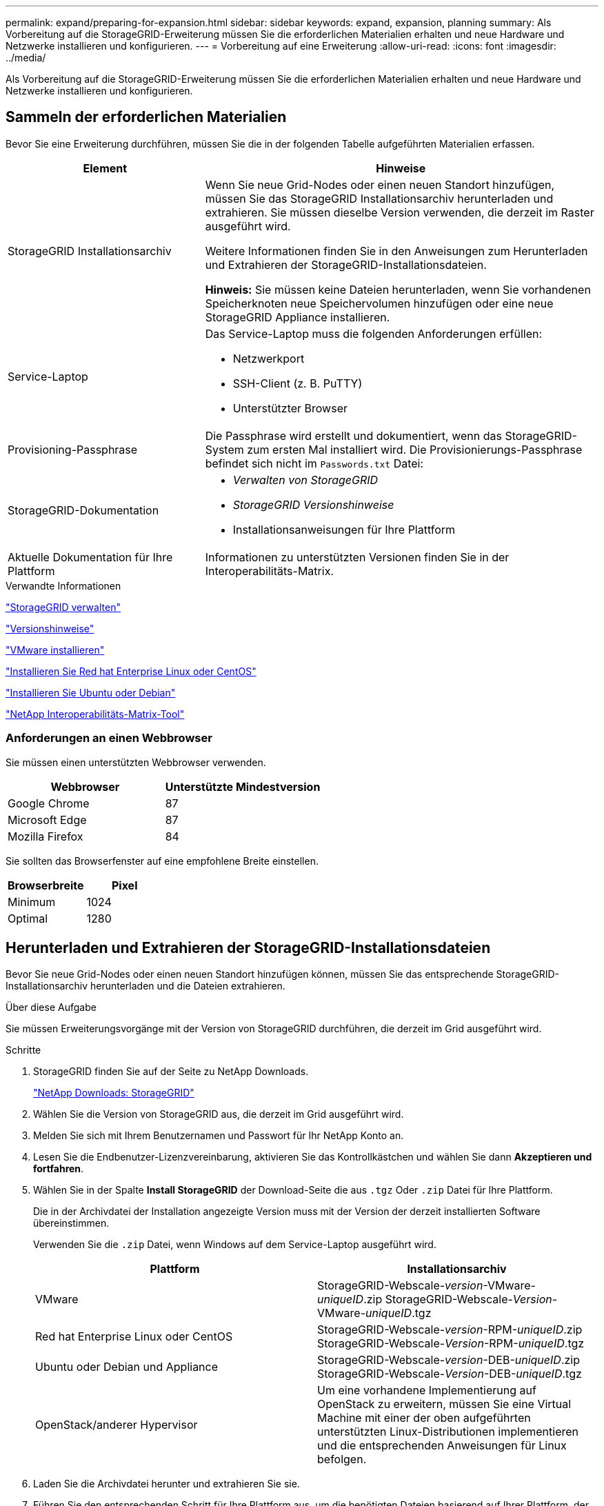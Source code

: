 ---
permalink: expand/preparing-for-expansion.html 
sidebar: sidebar 
keywords: expand, expansion, planning 
summary: Als Vorbereitung auf die StorageGRID-Erweiterung müssen Sie die erforderlichen Materialien erhalten und neue Hardware und Netzwerke installieren und konfigurieren. 
---
= Vorbereitung auf eine Erweiterung
:allow-uri-read: 
:icons: font
:imagesdir: ../media/


[role="lead"]
Als Vorbereitung auf die StorageGRID-Erweiterung müssen Sie die erforderlichen Materialien erhalten und neue Hardware und Netzwerke installieren und konfigurieren.



== Sammeln der erforderlichen Materialien

Bevor Sie eine Erweiterung durchführen, müssen Sie die in der folgenden Tabelle aufgeführten Materialien erfassen.

[cols="1a,2a"]
|===
| Element | Hinweise 


 a| 
StorageGRID Installationsarchiv
 a| 
Wenn Sie neue Grid-Nodes oder einen neuen Standort hinzufügen, müssen Sie das StorageGRID Installationsarchiv herunterladen und extrahieren. Sie müssen dieselbe Version verwenden, die derzeit im Raster ausgeführt wird.

Weitere Informationen finden Sie in den Anweisungen zum Herunterladen und Extrahieren der StorageGRID-Installationsdateien.

*Hinweis:* Sie müssen keine Dateien herunterladen, wenn Sie vorhandenen Speicherknoten neue Speichervolumen hinzufügen oder eine neue StorageGRID Appliance installieren.



 a| 
Service-Laptop
 a| 
Das Service-Laptop muss die folgenden Anforderungen erfüllen:

* Netzwerkport
* SSH-Client (z. B. PuTTY)
* Unterstützter Browser




 a| 
Provisioning-Passphrase
 a| 
Die Passphrase wird erstellt und dokumentiert, wenn das StorageGRID-System zum ersten Mal installiert wird. Die Provisionierungs-Passphrase befindet sich nicht im `Passwords.txt` Datei:



 a| 
StorageGRID-Dokumentation
 a| 
* _Verwalten von StorageGRID_
* _StorageGRID Versionshinweise_
* Installationsanweisungen für Ihre Plattform




 a| 
Aktuelle Dokumentation für Ihre Plattform
 a| 
Informationen zu unterstützten Versionen finden Sie in der Interoperabilitäts-Matrix.

|===
.Verwandte Informationen
link:../admin/index.html["StorageGRID verwalten"]

link:../release-notes/index.html["Versionshinweise"]

link:../vmware/index.html["VMware installieren"]

link:../rhel/index.html["Installieren Sie Red hat Enterprise Linux oder CentOS"]

link:../ubuntu/index.html["Installieren Sie Ubuntu oder Debian"]

https://mysupport.netapp.com/matrix["NetApp Interoperabilitäts-Matrix-Tool"^]



=== Anforderungen an einen Webbrowser

Sie müssen einen unterstützten Webbrowser verwenden.

[cols="1a,1a"]
|===
| Webbrowser | Unterstützte Mindestversion 


 a| 
Google Chrome
 a| 
87



 a| 
Microsoft Edge
 a| 
87



 a| 
Mozilla Firefox
 a| 
84

|===
Sie sollten das Browserfenster auf eine empfohlene Breite einstellen.

[cols="1a,1a"]
|===
| Browserbreite | Pixel 


 a| 
Minimum
 a| 
1024



 a| 
Optimal
 a| 
1280

|===


== Herunterladen und Extrahieren der StorageGRID-Installationsdateien

Bevor Sie neue Grid-Nodes oder einen neuen Standort hinzufügen können, müssen Sie das entsprechende StorageGRID-Installationsarchiv herunterladen und die Dateien extrahieren.

.Über diese Aufgabe
Sie müssen Erweiterungsvorgänge mit der Version von StorageGRID durchführen, die derzeit im Grid ausgeführt wird.

.Schritte
. StorageGRID finden Sie auf der Seite zu NetApp Downloads.
+
https://mysupport.netapp.com/site/products/all/details/storagegrid/downloads-tab["NetApp Downloads: StorageGRID"^]

. Wählen Sie die Version von StorageGRID aus, die derzeit im Grid ausgeführt wird.
. Melden Sie sich mit Ihrem Benutzernamen und Passwort für Ihr NetApp Konto an.
. Lesen Sie die Endbenutzer-Lizenzvereinbarung, aktivieren Sie das Kontrollkästchen und wählen Sie dann *Akzeptieren und fortfahren*.
. Wählen Sie in der Spalte *Install StorageGRID* der Download-Seite die aus `.tgz` Oder `.zip` Datei für Ihre Plattform.
+
Die in der Archivdatei der Installation angezeigte Version muss mit der Version der derzeit installierten Software übereinstimmen.

+
Verwenden Sie die `.zip` Datei, wenn Windows auf dem Service-Laptop ausgeführt wird.

+
[cols="1a,1a"]
|===
| Plattform | Installationsarchiv 


 a| 
VMware
| StorageGRID-Webscale-_version_-VMware-_uniqueID_.zip StorageGRID-Webscale-_Version_-VMware-_uniqueID_.tgz 


 a| 
Red hat Enterprise Linux oder CentOS
| StorageGRID-Webscale-_version_-RPM-_uniqueID_.zip StorageGRID-Webscale-_Version_-RPM-_uniqueID_.tgz 


 a| 
Ubuntu oder Debian und Appliance
| StorageGRID-Webscale-_version_-DEB-_uniqueID_.zip StorageGRID-Webscale-_Version_-DEB-_uniqueID_.tgz 


 a| 
OpenStack/anderer Hypervisor
 a| 
Um eine vorhandene Implementierung auf OpenStack zu erweitern, müssen Sie eine Virtual Machine mit einer der oben aufgeführten unterstützten Linux-Distributionen implementieren und die entsprechenden Anweisungen für Linux befolgen.

|===
. Laden Sie die Archivdatei herunter und extrahieren Sie sie.
. Führen Sie den entsprechenden Schritt für Ihre Plattform aus, um die benötigten Dateien basierend auf Ihrer Plattform, der geplanten Grid-Topologie und der Erweiterung des StorageGRID Systems auszuwählen.
+
Die im Schritt für jede Plattform aufgeführten Pfade beziehen sich auf das von der Archivdatei installierte Verzeichnis auf der obersten Ebene.

. Wenn Sie ein VMware-System erweitern, wählen Sie die entsprechenden Dateien aus.
+
[cols="1a,1a"]
|===
| Pfad und Dateiname | Beschreibung 


| ./vsphere/README  a| 
Eine Textdatei, die alle in der StorageGRID-Download-Datei enthaltenen Dateien beschreibt.



| ./vsphere/NLF000000.txt  a| 
Eine kostenlose Lizenz, die keinen Support-Anspruch auf das Produkt bietet.



| /vsphere/NetApp-SG-_Version_-SHA.vmdk  a| 
Die Festplattendatei für Virtual Machines, die als Vorlage für die Erstellung von Grid-Node-Virtual Machines verwendet wird.



| ./vsphere/vsphere-primary-admin.ovf ./vsphere/vsphere-primary-admin.mf  a| 
Die Vorlagendatei „Open Virtualization Format“ (`.ovf`) Und Manifest-Datei (`.mf`) Für die Bereitstellung des primären Admin-Knotens.



| ./vsphere/vsphere-nicht-primäre-admin.ovf ./vsphere/vsphere-nicht-primäre-admin.mf  a| 
Die Vorlagendatei (`.ovf`) Und Manifest-Datei (`.mf`) Für die Bereitstellung von nicht-primären Admin-Knoten.



| ./vsphere/vsphere-Archive.ovf ./vsphere/vsphere-Archive.mf  a| 
Die Vorlagendatei (`.ovf`) Und Manifest-Datei (`.mf`) Für die Bereitstellung von Archiv-Knoten.



| ./vsphere/vsphere-Gateway.ovf ./vsphere/vsphere-Gateway.mf  a| 
Die Vorlagendatei (`.ovf`) Und Manifest-Datei (`.mf`) Für die Bereitstellung von Gateway-Knoten.



| ./vsphere/vsphere-Storage.ovf ./vsphere/vsphere-Storage.mf  a| 
Die Vorlagendatei (`.ovf`) Und Manifest-Datei (`.mf`) Zur Bereitstellung von virtuellen Maschinen-basierten Speicherknoten.



| Tool zur Implementierung von Skripten | Beschreibung 


| ./vsphere/deploy-vsphere-ovftool.sh  a| 
Ein Bash Shell-Skript, das zur Automatisierung der Implementierung virtueller Grid-Nodes verwendet wird.



| ./vsphere/deploy-vsphere-ovftool-sample.ini  a| 
Eine Beispielkonfigurationsdatei für die Verwendung mit dem `deploy-vsphere-ovftool.sh` Skript:



| ./vsphere/configure-storagegrid.py  a| 
Ein Python-Skript zur Automatisierung der Konfiguration eines StorageGRID Systems.



| ./vsphere/configure-sga.py  a| 
Ein Python-Skript zur Automatisierung der Konfiguration von StorageGRID Appliances



| ./vsphere/storagegrid-ssoauth.py  a| 
Ein Beispiel-Python-Skript, mit dem Sie sich bei aktivierter Single-Sign-On-Funktion bei der Grid-Management-API anmelden können.



| ./vsphere/configure-storagegrid.sample.json  a| 
Eine Beispielkonfigurationsdatei für die Verwendung mit dem `configure-storagegrid.py` Skript:



| ./vsphere/configure-storagegrid.blank.json  a| 
Eine leere Konfigurationsdatei für die Verwendung mit dem `configure-storagegrid.py` Skript:

|===
. Wenn Sie ein Red hat Enterprise Linux oder CentOS System erweitern, wählen Sie die entsprechenden Dateien aus.
+
[cols="1a,1a"]
|===
| Pfad und Dateiname | Beschreibung 


| ./Effektivwert/README  a| 
Eine Textdatei, die alle in der StorageGRID-Download-Datei enthaltenen Dateien beschreibt.



| ./Effektivwert/NLF000000.txt  a| 
Eine kostenlose Lizenz, die keinen Support-Anspruch auf das Produkt bietet.



| ./Effektivwert/StorageGRID-Webscale-Images-version-SHA.rpm  a| 
RPM Paket für die Installation der StorageGRID Node Images auf Ihren RHEL- oder CentOS-Hosts.



| ./Effektivwert/StorageGRID-Webscale-Service-version-SHA.rpm  a| 
RPM Paket für die Installation des StorageGRID Host Service auf Ihren RHEL- oder CentOS-Hosts.



| Tool zur Implementierung von Skripten | Beschreibung 


| ./Effektivwert/configure-storagegrid.py  a| 
Ein Python-Skript zur Automatisierung der Konfiguration eines StorageGRID Systems.



| ./Effektivwert/configure-sga.py  a| 
Ein Python-Skript zur Automatisierung der Konfiguration von StorageGRID Appliances



| ./rpms/configure-storagegrid.sample.json  a| 
Eine Beispielkonfigurationsdatei für die Verwendung mit dem `configure-storagegrid.py` Skript:



| ./Effektivwert/storagegrid-ssoauth.py  a| 
Ein Beispiel-Python-Skript, mit dem Sie sich bei aktivierter Single-Sign-On-Funktion bei der Grid-Management-API anmelden können.



| ./rpms/configure-storagegrid.blank.json  a| 
Eine leere Konfigurationsdatei für die Verwendung mit dem `configure-storagegrid.py` Skript:



| ./rpms/Extras/ansible  a| 
Beispiel für die Ansible-Rolle und das Playbook zur Konfiguration von RHEL- oder CentOS-Hosts für die Implementierung von StorageGRID Containern Die Rolle oder das Playbook können Sie nach Bedarf anpassen.

|===
. Wenn Sie ein Ubuntu oder Debian-System erweitern, wählen Sie die entsprechenden Dateien aus.
+
[cols="1a,1a"]
|===
| Pfad und Dateiname | Beschreibung 


| ./DES/README  a| 
Eine Textdatei, die alle in der StorageGRID-Download-Datei enthaltenen Dateien beschreibt.



| ./Debs/NLF000000.txt  a| 
Eine NetApp Lizenzdatei, die nicht in der Produktionsumgebung enthalten ist und für Tests und Proof of Concept-Implementierungen genutzt werden kann



| ./Debs/storagegrid-webscale-images-version-SHA.deb  a| 
DEB-Paket zum Installieren der StorageGRID-Knoten-Images auf Ubuntu oder Debian-Hosts.



| ./Debs/storagegrid-webscale-images-version-SHA.deb.md5  a| 
MD5-Prüfsumme für die Datei `/debs/storagegrid-webscale-images-version-SHA.deb`.



| ./Debs/storagegrid-webscale-service-version-SHA.deb  a| 
DEB-Paket zur Installation des StorageGRID-Hostdienstes auf Ubuntu oder Debian-Hosts.



| Tool zur Implementierung von Skripten | Beschreibung 


| ./Debs/configure-storagegrid.py  a| 
Ein Python-Skript zur Automatisierung der Konfiguration eines StorageGRID Systems.



| ./Debs/configure-sga.py  a| 
Ein Python-Skript zur Automatisierung der Konfiguration von StorageGRID Appliances



| ./Debs/storagegrid-ssoauth.py  a| 
Ein Beispiel-Python-Skript, mit dem Sie sich bei aktivierter Single-Sign-On-Funktion bei der Grid-Management-API anmelden können.



| ./debs/configure-storagegrid.sample.json  a| 
Eine Beispielkonfigurationsdatei für die Verwendung mit dem `configure-storagegrid.py` Skript:



| ./debs/configure-storagegrid.blank.json  a| 
Eine leere Konfigurationsdatei für die Verwendung mit dem `configure-storagegrid.py` Skript:



| ./Debs/Extras/ansible  a| 
Beispiel-Rolle und Playbook für Ansible zur Konfiguration von Ubuntu oder Debian-Hosts für die Implementierung von StorageGRID-Containern Die Rolle oder das Playbook können Sie nach Bedarf anpassen.

|===
. Wenn Sie ein Appliance-basiertes StorageGRID System erweitern, wählen Sie die entsprechenden Dateien aus.
+
[cols="1a,1a"]
|===
| Pfad und Dateiname | Beschreibung 


| ./Debs/storagegrid-webscale-images-version-SHA.deb  a| 
DEB-Paket zum Installieren der StorageGRID Node Images auf den Geräten.



| ./Debs/storagegrid-webscale-images-version-SHA.deb.md5  a| 
Prüfsumme des DEB-Installationspakets, das vom Installationsprogramm der StorageGRID-Appliance verwendet wird, um zu überprüfen, ob das Paket nach dem Hochladen intakt ist.

|===
+

NOTE: Für die Installation der Appliance sind diese Dateien nur erforderlich, wenn Sie den Netzwerkverkehr vermeiden müssen. Die Appliance kann die erforderlichen Dateien vom primären Admin-Knoten herunterladen.





== Überprüfung der Hardware und des Netzwerks

Bevor Sie mit der Erweiterung Ihres StorageGRID-Systems beginnen, müssen Sie sicherstellen, dass die erforderliche Hardware installiert und konfiguriert wurde, um die neuen Grid-Nodes oder den neuen Standort zu unterstützen.

Informationen zu unterstützten Versionen finden Sie in der Interoperabilitäts-Matrix.

Sie müssen auch die Netzwerkverbindung zwischen Servern am Standort überprüfen und bestätigen, dass der primäre Admin-Node mit allen Erweiterungsservern kommunizieren kann, die das StorageGRID-System hosten sollen.

Wenn Sie eine Erweiterungsaktivität durchführen, die das Hinzufügen eines neuen Subnetzes beinhaltet, müssen Sie das neue Grid-Subnetz hinzufügen, bevor Sie den Erweiterungsvorgang starten.

Verwenden Sie keine NAT (Network Address Translation) im Grid-Netzwerk zwischen Grid-Knoten oder zwischen StorageGRID-Standorten. Wenn Sie private IPv4-Adressen für das Grid-Netzwerk verwenden, müssen diese Adressen von jedem Grid-Knoten an jedem Standort direkt routingfähig sein. Sie können jedoch bei Bedarf NAT zwischen externen Clients und Grid-Nodes verwenden, beispielsweise um eine öffentliche IP-Adresse für einen Gateway Node bereitzustellen. Die Verwendung von NAT zur Brücke eines öffentlichen Netzwerksegments wird nur unterstützt, wenn Sie eine Tunneling-Anwendung verwenden, die für alle Knoten im Netz transparent ist. Das bedeutet, dass die Grid-Knoten keine Kenntnisse über öffentliche IP-Adressen benötigen.

*Verwandte Informationen*

https://mysupport.netapp.com/matrix["NetApp Interoperabilitäts-Matrix-Tool"^]

link:updating-subnets-for-grid-network.html["Subnetze für das Grid-Netzwerk aktualisieren"]
